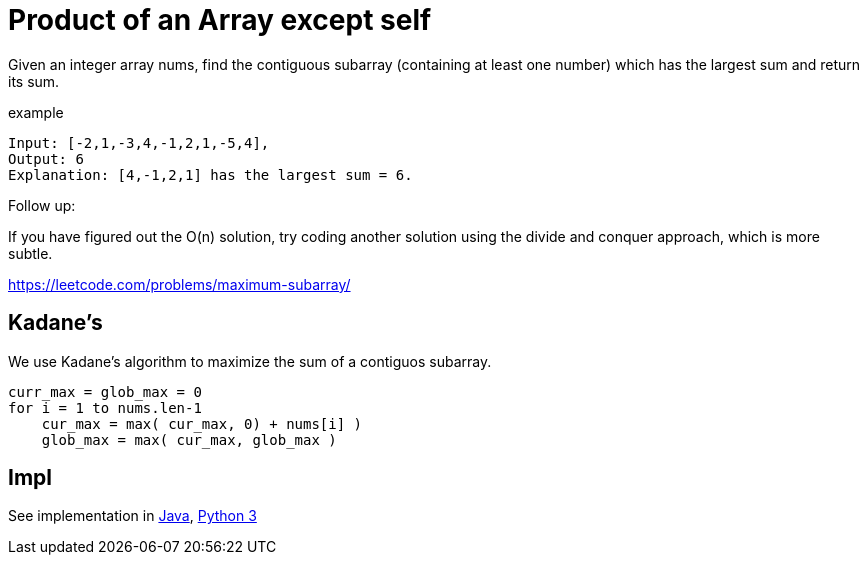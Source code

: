 = Product of an Array except self

Given an integer array nums, find the contiguous subarray (containing at least one number) which has the largest sum and return its sum.

example

----
Input: [-2,1,-3,4,-1,2,1,-5,4],
Output: 6
Explanation: [4,-1,2,1] has the largest sum = 6.
----

Follow up:

If you have figured out the O(n) solution, try coding another solution using the divide and conquer approach, which is more subtle.

https://leetcode.com/problems/maximum-subarray/

== Kadane's

We use Kadane's algorithm to maximize the sum of a contiguos subarray. 

----
curr_max = glob_max = 0
for i = 1 to nums.len-1
    cur_max = max( cur_max, 0) + nums[i] )
    glob_max = max( cur_max, glob_max )
----

== Impl

See implementation in link:Solution.java[Java], link:Solution.py[Python 3] 